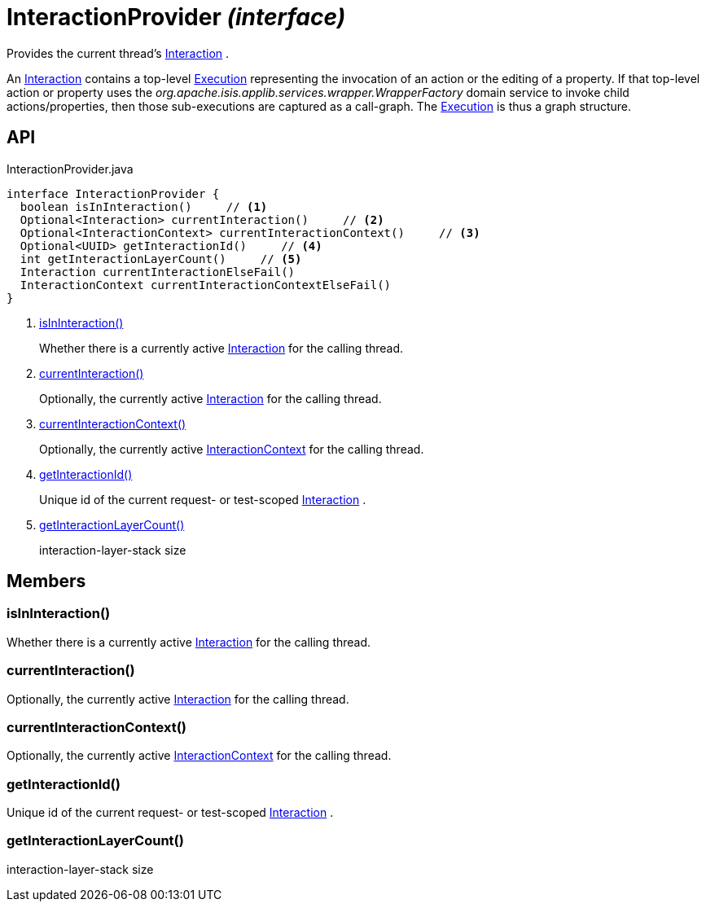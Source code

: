 = InteractionProvider _(interface)_
:Notice: Licensed to the Apache Software Foundation (ASF) under one or more contributor license agreements. See the NOTICE file distributed with this work for additional information regarding copyright ownership. The ASF licenses this file to you under the Apache License, Version 2.0 (the "License"); you may not use this file except in compliance with the License. You may obtain a copy of the License at. http://www.apache.org/licenses/LICENSE-2.0 . Unless required by applicable law or agreed to in writing, software distributed under the License is distributed on an "AS IS" BASIS, WITHOUT WARRANTIES OR  CONDITIONS OF ANY KIND, either express or implied. See the License for the specific language governing permissions and limitations under the License.

Provides the current thread's xref:refguide:applib:index/services/iactn/Interaction.adoc[Interaction] .

An xref:refguide:applib:index/services/iactn/Interaction.adoc[Interaction] contains a top-level xref:refguide:applib:index/services/iactn/Execution.adoc[Execution] representing the invocation of an action or the editing of a property. If that top-level action or property uses the _org.apache.isis.applib.services.wrapper.WrapperFactory_ domain service to invoke child actions/properties, then those sub-executions are captured as a call-graph. The xref:refguide:applib:index/services/iactn/Execution.adoc[Execution] is thus a graph structure.

== API

[source,java]
.InteractionProvider.java
----
interface InteractionProvider {
  boolean isInInteraction()     // <.>
  Optional<Interaction> currentInteraction()     // <.>
  Optional<InteractionContext> currentInteractionContext()     // <.>
  Optional<UUID> getInteractionId()     // <.>
  int getInteractionLayerCount()     // <.>
  Interaction currentInteractionElseFail()
  InteractionContext currentInteractionContextElseFail()
}
----

<.> xref:#isInInteraction__[isInInteraction()]
+
--
Whether there is a currently active xref:refguide:applib:index/services/iactn/Interaction.adoc[Interaction] for the calling thread.
--
<.> xref:#currentInteraction__[currentInteraction()]
+
--
Optionally, the currently active xref:refguide:applib:index/services/iactn/Interaction.adoc[Interaction] for the calling thread.
--
<.> xref:#currentInteractionContext__[currentInteractionContext()]
+
--
Optionally, the currently active xref:refguide:applib:index/services/iactnlayer/InteractionContext.adoc[InteractionContext] for the calling thread.
--
<.> xref:#getInteractionId__[getInteractionId()]
+
--
Unique id of the current request- or test-scoped xref:refguide:applib:index/services/iactn/Interaction.adoc[Interaction] .
--
<.> xref:#getInteractionLayerCount__[getInteractionLayerCount()]
+
--
interaction-layer-stack size
--

== Members

[#isInInteraction__]
=== isInInteraction()

Whether there is a currently active xref:refguide:applib:index/services/iactn/Interaction.adoc[Interaction] for the calling thread.

[#currentInteraction__]
=== currentInteraction()

Optionally, the currently active xref:refguide:applib:index/services/iactn/Interaction.adoc[Interaction] for the calling thread.

[#currentInteractionContext__]
=== currentInteractionContext()

Optionally, the currently active xref:refguide:applib:index/services/iactnlayer/InteractionContext.adoc[InteractionContext] for the calling thread.

[#getInteractionId__]
=== getInteractionId()

Unique id of the current request- or test-scoped xref:refguide:applib:index/services/iactn/Interaction.adoc[Interaction] .

[#getInteractionLayerCount__]
=== getInteractionLayerCount()

interaction-layer-stack size
